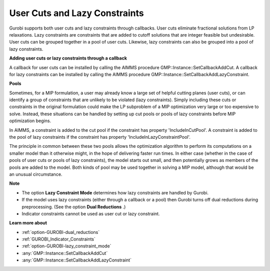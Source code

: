 .. _GUROBI_User_Cuts_and_Lazy_Constraints:


User Cuts and Lazy Constraints
==============================

Gurobi supports both user cuts and lazy constraints through callbacks. User cuts eliminate fractional solutions from LP relaxations. Lazy constraints are constraints that are added to cutoff solutions that are integer feasible but undesirable. User cuts can be grouped together in a pool of user cuts. Likewise, lazy constraints can also be grouped into a pool of lazy constraints.



**Adding user cuts or lazy constraints through a callback** 

A callback for user cuts can be installed by calling the AIMMS procedure GMP::Instance::SetCallbackAddCut. A callback for lazy constraints can be installed by calling the AIMMS procedure GMP::Instance::SetCallbackAddLazyConstraint.



**Pools** 

Sometimes, for a MIP formulation, a user may already know a large set of helpful cutting planes (user cuts), or can identify a group of constraints that are unlikely to be violated (lazy constraints). Simply including these cuts or constraints in the original formulation could make the LP subproblem of a MIP optimization very large or too expensive to solve. Instead, these situations can be handled by setting up cut pools or pools of lazy constraints before MIP optimization begins.



In AIMMS, a constraint is added to the cut pool if the constraint has property 'IncludeInCutPool'. A constraint is added to the pool of lazy constraints if the constraint has property 'IncludeInLazyConstraintPool'.



The principle in common between these two pools allows the optimization algorithm to perform its computations on a smaller model than it otherwise might, in the hope of delivering faster run times. In either case (whether in the case of pools of user cuts or pools of lazy constraints), the model starts out small, and then potentially grows as members of the pools are added to the model. Both kinds of pool may be used together in solving a MIP model, although that would be an unusual circumstance.



**Note** 

*	The option **Lazy Constraint Mode**  determines how lazy constraints are handled by Gurobi.
*	If the model uses lazy constraints (either through a callback or a pool) then Gurobi turns off dual reductions during preprocessing. (See the option **Dual Reductions** .)
*	Indicator constraints cannot be used as user cut or lazy constraint.




**Learn more about** 

*	:ref:`option-GUROBI-dual_reductions` 
*	:ref:`GUROBI_Indicator_Constraints` 
*	:ref:`option-GUROBI-lazy_constraint_mode`  
*	:any:`GMP::Instance::SetCallbackAddCut`
*	:any:`GMP::Instance::SetCallbackAddLazyConstraint`

